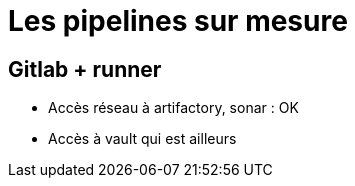= Les pipelines sur mesure

== Gitlab + runner

* Accès réseau à artifactory, sonar : OK
* Accès à vault qui est ailleurs

